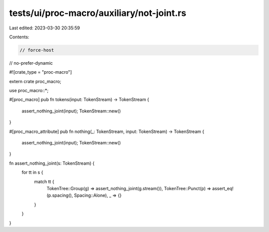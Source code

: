 tests/ui/proc-macro/auxiliary/not-joint.rs
==========================================

Last edited: 2023-03-30 20:35:59

Contents:

.. code-block:: rs

    // force-host
// no-prefer-dynamic

#![crate_type = "proc-macro"]

extern crate proc_macro;

use proc_macro::*;

#[proc_macro]
pub fn tokens(input: TokenStream) -> TokenStream {
    assert_nothing_joint(input);
    TokenStream::new()
}

#[proc_macro_attribute]
pub fn nothing(_: TokenStream, input: TokenStream) -> TokenStream {
    assert_nothing_joint(input);
    TokenStream::new()
}

fn assert_nothing_joint(s: TokenStream) {
    for tt in s {
        match tt {
            TokenTree::Group(g) => assert_nothing_joint(g.stream()),
            TokenTree::Punct(p) => assert_eq!(p.spacing(), Spacing::Alone),
            _ => {}
        }
    }
}


